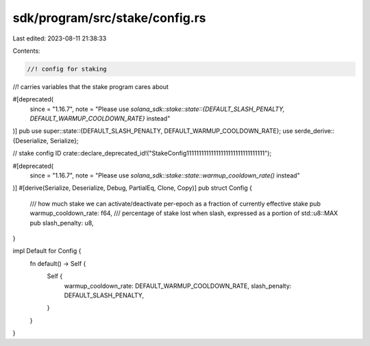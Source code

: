 sdk/program/src/stake/config.rs
===============================

Last edited: 2023-08-11 21:38:33

Contents:

.. code-block:: rs

    //! config for staking
//!  carries variables that the stake program cares about

#[deprecated(
    since = "1.16.7",
    note = "Please use `solana_sdk::stake::state::{DEFAULT_SLASH_PENALTY, DEFAULT_WARMUP_COOLDOWN_RATE}` instead"
)]
pub use super::state::{DEFAULT_SLASH_PENALTY, DEFAULT_WARMUP_COOLDOWN_RATE};
use serde_derive::{Deserialize, Serialize};

// stake config ID
crate::declare_deprecated_id!("StakeConfig11111111111111111111111111111111");

#[deprecated(
    since = "1.16.7",
    note = "Please use `solana_sdk::stake::state::warmup_cooldown_rate()` instead"
)]
#[derive(Serialize, Deserialize, Debug, PartialEq, Clone, Copy)]
pub struct Config {
    /// how much stake we can activate/deactivate per-epoch as a fraction of currently effective stake
    pub warmup_cooldown_rate: f64,
    /// percentage of stake lost when slash, expressed as a portion of std::u8::MAX
    pub slash_penalty: u8,
}

impl Default for Config {
    fn default() -> Self {
        Self {
            warmup_cooldown_rate: DEFAULT_WARMUP_COOLDOWN_RATE,
            slash_penalty: DEFAULT_SLASH_PENALTY,
        }
    }
}



